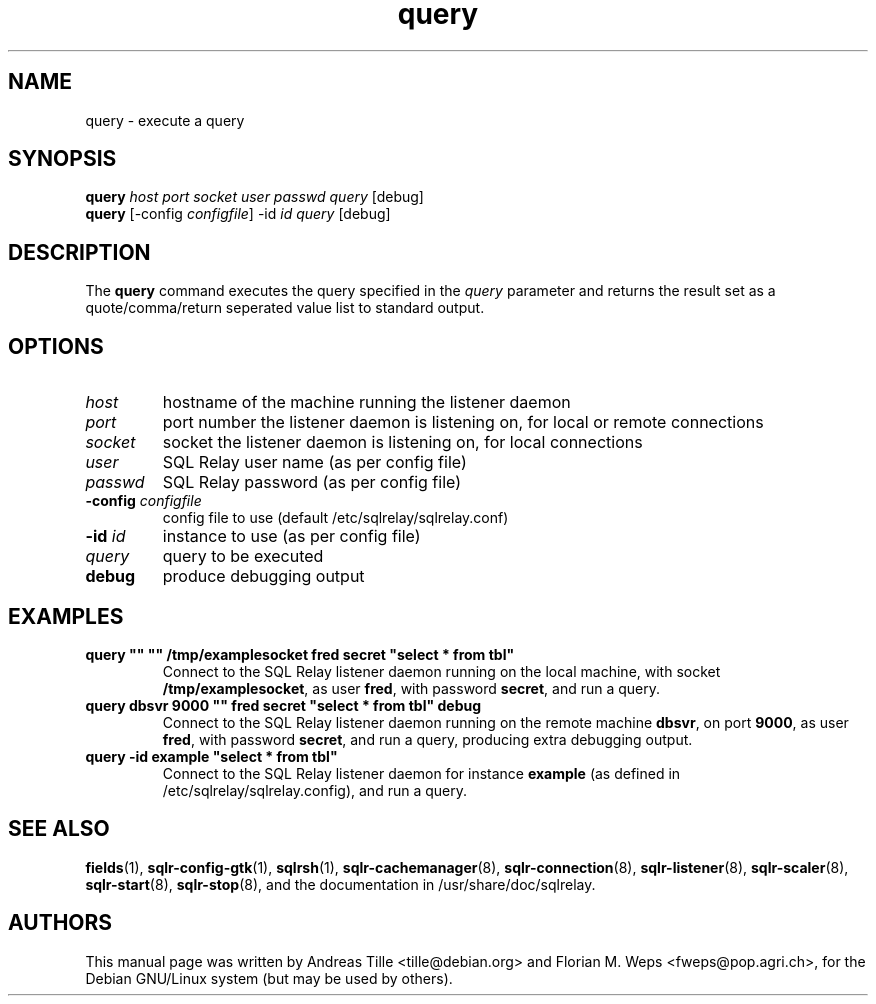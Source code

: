 .TH query 1 "2002-06-10" "execute a query" SQL\ Relay

.SH NAME
query \- execute a query

.SH SYNOPSIS
.B query
\fIhost port socket user passwd query \fR[debug]
.br
.B query
[-config \fIconfigfile\fR] -id \fIid query \fR[debug]

.SH DESCRIPTION
The
.B query
command executes the query specified in the \fIquery\fR parameter and
returns the result set as a quote/comma/return seperated value list to
standard output.

.SH OPTIONS
.TP
\fIhost\fR
hostname of the machine running the listener daemon
.TP
\fIport\fR
port number the listener daemon is listening on, for local or remote connections
.TP
\fIsocket\fR
socket the listener daemon is listening on, for local connections
.TP
\fIuser\fR
SQL Relay user name (as per config file)
.TP
\fIpasswd\fR
SQL Relay password (as per config file)
.TP
\fB-config\fR \fIconfigfile\fR
config file to use (default /etc/sqlrelay/sqlrelay.conf)
.TP
\fB-id\fR \fIid\fR
instance to use (as per config file)
.TP
\fIquery\fR
query to be executed
.TP
\fBdebug\fR
produce debugging output

.SH EXAMPLES
.TP
\fBquery "" "" /tmp/examplesocket fred secret "select * from tbl"\fR
Connect to the SQL Relay listener daemon running on the local
machine, with socket \fB/tmp/examplesocket\fR, as user \fBfred\fR,
with password \fBsecret\fR, and run a query.
.TP
\fBquery dbsvr 9000 "" fred secret "select * from tbl" debug\fR
Connect to the SQL Relay listener daemon running on the remote
machine \fBdbsvr\fR, on port \fB9000\fR, as user \fBfred\fR,
with password \fBsecret\fR, and run a query, producing extra
debugging output.
.TP
\fBquery -id example "select * from tbl"\fR
Connect to the SQL Relay listener daemon for instance \fBexample\fR
(as defined in /etc/sqlrelay/sqlrelay.config), and run a query.

.SH SEE ALSO
\fBfields\fP(1),
\#\fBquery\fP(1),
\fBsqlr-config-gtk\fP(1),
\fBsqlrsh\fP(1),
\fBsqlr-cachemanager\fP(8),
\fBsqlr-connection\fP(8),
\fBsqlr-listener\fP(8),
\fBsqlr-scaler\fP(8),
\fBsqlr-start\fP(8),
\fBsqlr-stop\fP(8),
and the documentation in /usr/share/doc/sqlrelay.

.SH AUTHORS
This manual page was written by Andreas Tille <tille@debian.org> and
Florian M. Weps <fweps@pop.agri.ch>, for the Debian GNU/Linux system
(but may be used by others).
